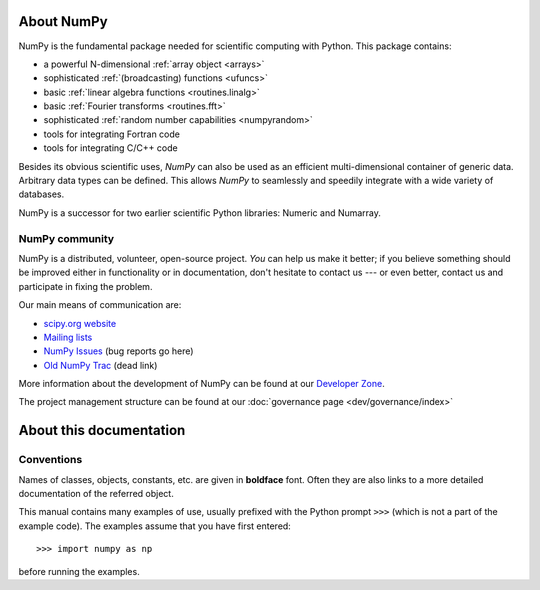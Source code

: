 About NumPy
===========

NumPy is the fundamental package
needed for scientific computing with Python. This package contains:

- a powerful N-dimensional :ref:`array object <arrays>`
- sophisticated :ref:`(broadcasting) functions <ufuncs>`
- basic :ref:`linear algebra functions <routines.linalg>`
- basic :ref:`Fourier transforms <routines.fft>`
- sophisticated :ref:`random number capabilities <numpyrandom>`
- tools for integrating Fortran code
- tools for integrating C/C++ code

Besides its obvious scientific uses, *NumPy* can also be used as an
efficient multi-dimensional container of generic data. Arbitrary
data types can be defined. This allows *NumPy* to seamlessly and
speedily integrate with a wide variety of databases.

NumPy is a successor for two earlier scientific Python libraries:
Numeric and Numarray.

NumPy community
---------------

NumPy is a distributed, volunteer, open-source project. *You* can help
us make it better; if you believe something should be improved either
in functionality or in documentation, don't hesitate to contact us --- or
even better, contact us and participate in fixing the problem.

Our main means of communication are:

- `scipy.org website <https://scipy.org/>`__

- `Mailing lists <https://scipy.org/scipylib/mailing-lists.html>`__

- `NumPy Issues <https://github.com/numpy/numpy/issues>`__ (bug reports go here)

- `Old NumPy Trac <http://projects.scipy.org/numpy>`__ (dead link)

More information about the development of NumPy can be found at our `Developer Zone <https://scipy.scipy.org/scipylib/dev-zone.html>`__.

The project management structure can be found at our :doc:`governance page <dev/governance/index>`


About this documentation
========================

Conventions
-----------

Names of classes, objects, constants, etc. are given in **boldface** font.
Often they are also links to a more detailed documentation of the
referred object.

This manual contains many examples of use, usually prefixed with the
Python prompt ``>>>`` (which is not a part of the example code). The
examples assume that you have first entered::

>>> import numpy as np

before running the examples.
